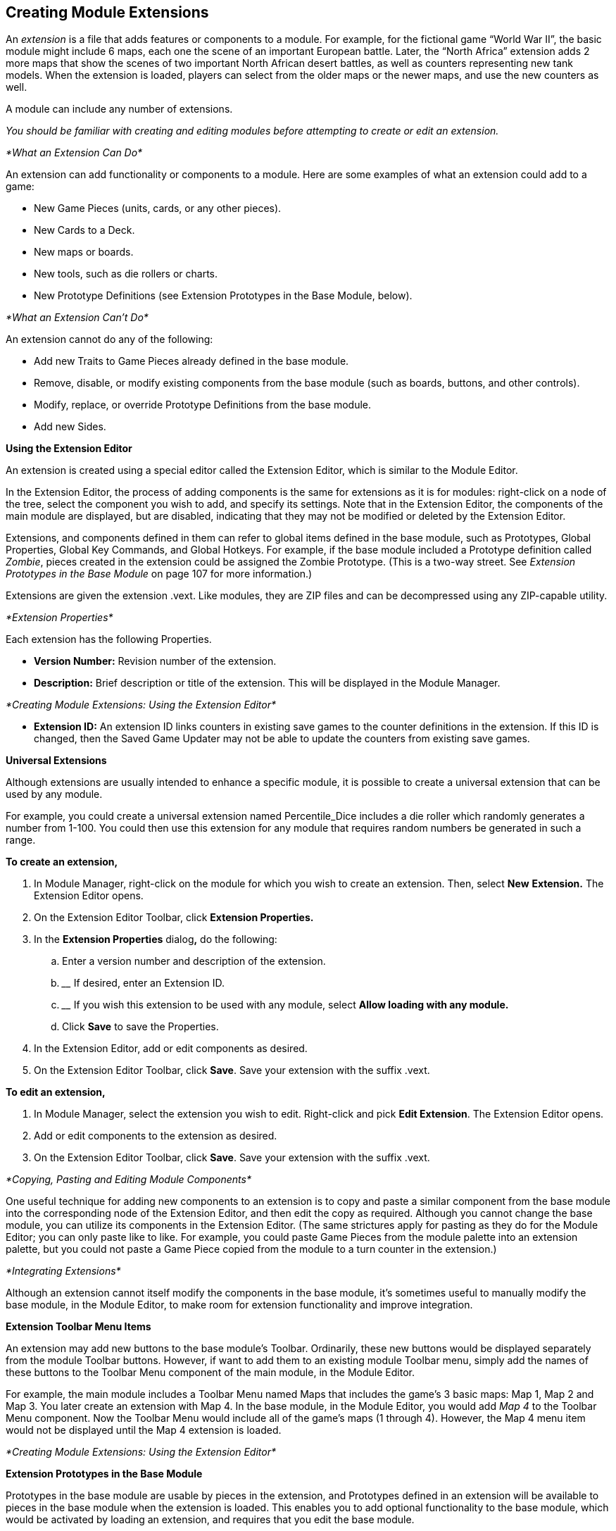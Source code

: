 == Creating Module Extensions

An _extension_ is a file that adds features or components to a module. For example, for the fictional game “World War II”, the basic module might include 6 maps, each one the scene of an important European battle. Later, the “North Africa” extension adds 2 more maps that show the scenes of two important North African desert battles, as well as counters representing new tank models. When the extension is loaded, players can select from the older maps or the newer maps, and use the new counters as well.

A module can include any number of extensions.

_You should be familiar with creating and editing modules before attempting to create or edit an extension._

_*What an Extension Can Do*_

An extension can add functionality or components to a module. Here are some examples of what an extension could add to a game:

* New Game Pieces (units, cards, or any other pieces).
* New Cards to a Deck.
* New maps or boards.
* New tools, such as die rollers or charts.
* New Prototype Definitions (see Extension Prototypes in the Base Module, below).

_*What an Extension Canʼt Do*_

An extension cannot do any of the following:

* Add new Traits to Game Pieces already defined in the base module.
* Remove, disable, or modify existing components from the base module (such as boards, buttons, and other controls).
* Modify, replace, or override Prototype Definitions from the base module.
* Add new Sides.

*Using the Extension Editor*

An extension is created using a special editor called the Extension Editor, which is similar to the Module Editor.

In the Extension Editor, the process of adding components is the same for extensions as it is for modules: right-click on a node of the tree, select the component you wish to add, and specify its settings. Note that in the Extension Editor, the components of the main module are displayed, but are disabled, indicating that they may not be modified or deleted by the Extension Editor.

Extensions, and components defined in them can refer to global items defined in the base module, such as Prototypes, Global Properties, Global Key Commands, and Global Hotkeys. For example, if the base module included a Prototype definition called _Zombie_, pieces created in the extension could be assigned the Zombie Prototype. (This is a two-way street. See _Extension Prototypes in the Base Module_ on page 107 for more information.)

Extensions are given the extension .vext. Like modules, they are ZIP files and can be decompressed using any ZIP-capable utility.

_*Extension Properties*_

Each extension has the following Properties.

* *Version Number:* Revision number of the extension.
* *Description:* Brief description or title of the extension. This will be displayed in the Module Manager.

_*Creating Module Extensions: Using the Extension Editor*_

* *Extension ID:* An extension ID links counters in existing save games to the counter definitions in the extension. If this ID is changed, then the Saved Game Updater may not be able to update the counters from existing save games.

*Universal Extensions*

Although extensions are usually intended to enhance a specific module, it is possible to create a universal extension that can be used by any module.

For example, you could create a universal extension named Percentile_Dice includes a die roller which randomly generates a number from 1-100. You could then use this extension for any module that requires random numbers be generated in such a range.

*To create an extension,*

. In Module Manager, right-click on the module for which you wish to create an extension. Then, select *New* *Extension.* The Extension Editor opens.
. On the Extension Editor Toolbar, click *Extension Properties.*
. In the *Extension Properties* dialog**,** do the following:
[loweralpha]
.. ________________________________________________________
Enter a version number and description of the extension.
.. __________________________________
If desired, enter an Extension ID.
.. ______________________________________________________________________________________________
If you wish this extension to be used with any module, select *Allow loading with any module.*
.. ____________________________________
Click *Save* to save the Properties.
. In the Extension Editor, add or edit components as desired.
. On the Extension Editor Toolbar, click *Save*. Save your extension with the suffix .vext.

*To edit an extension,*

. In Module Manager, select the extension you wish to edit. Right-click and pick *Edit Extension*. The Extension Editor opens.
. Add or edit components to the extension as desired.
. On the Extension Editor Toolbar, click *Save*. Save your extension with the suffix .vext.

_*Copying, Pasting and Editing Module Components*_

One useful technique for adding new components to an extension is to copy and paste a similar component from the base module into the corresponding node of the Extension Editor, and then edit the copy as required. Although you cannot change the base module, you can utilize its components in the Extension Editor. (The same strictures apply for pasting as they do for the Module Editor; you can only paste like to like. For example, you could paste Game Pieces from the module palette into an extension palette, but you could not paste a Game Piece copied from the module to a turn counter in the extension.)

_*Integrating Extensions*_

Although an extension cannot itself modify the components in the base module, itʼs sometimes useful to manually modify the base module, in the Module Editor, to make room for extension functionality and improve integration.

*Extension Toolbar Menu Items*

An extension may add new buttons to the base moduleʼs Toolbar. Ordinarily, these new buttons would be displayed separately from the module Toolbar buttons. However, if want to add them to an existing module Toolbar menu, simply add the names of these buttons to the Toolbar Menu component of the main module, in the Module Editor.

For example, the main module includes a Toolbar Menu named Maps that includes the gameʼs 3 basic maps: Map 1, Map 2 and Map 3. You later create an extension with Map 4. In the base module, in the Module Editor, you would add _Map 4_ to the Toolbar Menu component. Now the Toolbar Menu would include all of the gameʼs maps (1 through 4). However, the Map 4 menu item would not be displayed until the Map 4 extension is loaded.

_*Creating Module Extensions: Using the Extension Editor*_

*Extension Prototypes in the Base Module*

Prototypes in the base module are usable by pieces in the extension, and Prototypes defined in an extension will be available to pieces in the base module when the extension is loaded. This enables you to add optional functionality to the base module, which would be activated by loading an extension, and requires that you edit the base module.

For example, we add a Prototype trait called Extension1 to every counter in a base module. However, no Prototype named Extension1 is defined in the base module. When a user uses the base module with no extensions loaded, the Prototype Trait Extension1 is ignored because the definition does not exist in the module, and it has no effect on game play.

We then create a Prototype Definition named Extension1 in an extension with the appropriate Traits. When the base module is used with the extension, all counters defined in the base module will now have the extended Traits defined in the Extension1 Prototype.

_*Testing Your Extension*_

If the Extension Editor is open, launching new games will launch the base module with the extension loaded (automatically activated), enabling you to test the extension like you would a module.

You can only test one extension at a time this way. To test multiple extensions together, you will need to close the Module Editor and the Extension Editor, and launch the game from the Module Manager into regular play mode.

_*Activating an Extension*_

In order for a player use an extension, it must be _activated_. For information on activating extensions, consult the _VASSAL_ _Userʼs Guide._

_*Example: Creating an Extension for a Card Game*_

Card-based games often include expansion sets that increase the number and variety of cards available for play. Creating an extension for such expansion sets is straightforward, particularly if the extension requires no new rules or game functionality.

You should be familiar with working with the Extension Editor, before attempting to create an extension for a card game.

Scan, create, or otherwise acquire all of the graphic images for your new cards before beginning.

. Open the base module in the Extension Editor.
. In the Extension Editor, locate the card deck *([Deck]* node) you wish to add cards to. (It will appear disabled and grayed-out).
. Expand the view of the *[Deck]* node to display the cards in the deck.
. Right-click a sample card in the deck and pick *Copy*.
. Right-click the *[Deck]* node and pick *Paste*. You will now be able to edit the pasted card to reflect a card from the expansion. You can change the card name or basic image, add new Traits or Prototypes, or otherwise edit the new card as needed.
. Repeat Steps 4-5 for any remaining new Cards from the expansion.
. On the Extension Editor Toolbar, click *Save*. Save your extension with the suffix .vext.

You can now test and activate your extension.

To add complexity or new functionality, your extension could include new Prototypes to reflect new types of cards available in the extension.
